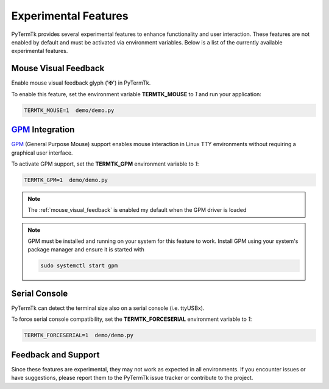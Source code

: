 .. _experimental_features:

=====================
Experimental Features
=====================

PyTermTk provides several experimental features to enhance functionality and user interaction.
These features are not enabled by default and must be activated via environment variables.
Below is a list of the currently available experimental features.

.. _mouse_visual_feedback:

---------------------
Mouse Visual Feedback
---------------------

Enable mouse visual feedback glyph ('✠') in PyTermTk.

To enable this feature,
set the environment variable **TERMTK_MOUSE** to `1` and run your application:

.. code:: bash

    TERMTK_MOUSE=1  demo/demo.py

.. _gpm_integration:

----------------------------------------------------------------------------
`GPM <https://wiki.archlinux.org/title/General_purpose_mouse>`__ Integration
----------------------------------------------------------------------------

`GPM <https://wiki.archlinux.org/title/General_purpose_mouse>`__ (General Purpose Mouse) support enables mouse interaction in Linux TTY environments without requiring a graphical user interface.

To activate GPM support, set the **TERMTK_GPM** environment variable to `1`:

.. code:: bash

    TERMTK_GPM=1  demo/demo.py

.. note::

    The :ref:`mouse_visual_feedback` is enabled my default when the GPM driver is loaded

.. note::

    GPM must be installed and running on your system for this feature to work.
    Install GPM using your system's package manager and ensure it is started with

    .. code:: bash

        sudo systemctl start gpm

.. seealso::

    * https://github.com/telmich/gpm
    * https://wiki.archlinux.org/title/General_purpose_mouse
    * https://www.geeksforgeeks.org/gpm-command-in-linux-with-examples

.. _serial_console:

--------------
Serial Console
--------------

PyTermTk can detect the terminal size also on a serial console (i.e. ttyUSBx).

To force serial console compatibility,
set the **TERMTK_FORCESERIAL** environment variable to `1`:

.. code:: bash

    TERMTK_FORCESERIAL=1  demo/demo.py

--------------------
Feedback and Support
--------------------

Since these features are experimental,
they may not work as expected in all environments.
If you encounter issues or have suggestions,
please report them to the PyTermTk issue tracker or contribute to the project.
